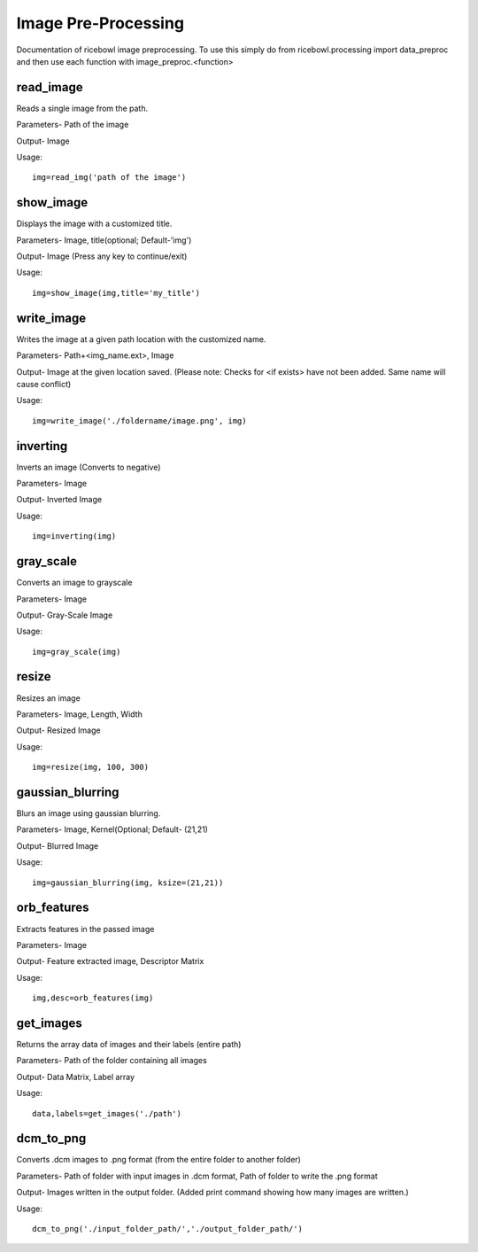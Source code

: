 Image Pre-Processing
====================
Documentation of ricebowl image preprocessing.
To use this simply do from ricebowl.processing import data_preproc and then use each function with image_preproc.<function>

read_image
^^^^^^^^^^
Reads a single image from the path.

Parameters- Path of the image

Output- Image

Usage::

    img=read_img('path of the image')


show_image
^^^^^^^^^^
Displays the image with a customized title.

Parameters- Image, title(optional; Default-'img')

Output- Image (Press any key to continue/exit)

Usage::

    img=show_image(img,title='my_title')



write_image
^^^^^^^^^^^
Writes the image at a given path location with the customized name.

Parameters- Path+<img_name.ext>, Image

Output- Image at the given location saved. (Please note: Checks for <if exists> have not been added. Same name will cause conflict)

Usage::

    img=write_image('./foldername/image.png', img)

 
inverting
^^^^^^^^^
Inverts an image (Converts to negative)

Parameters- Image

Output- Inverted Image

Usage::

    img=inverting(img)


gray_scale
^^^^^^^^^^
Converts an image to grayscale

Parameters- Image

Output- Gray-Scale Image

Usage::

    img=gray_scale(img)
 


resize
^^^^^^
Resizes an image

Parameters- Image, Length, Width

Output- Resized Image

Usage::

    img=resize(img, 100, 300)



gaussian_blurring
^^^^^^^^^^^^^^^^^
Blurs an image using gaussian blurring.

Parameters- Image, Kernel(Optional; Default- (21,21)

Output- Blurred Image

Usage::

    img=gaussian_blurring(img, ksize=(21,21))



orb_features
^^^^^^^^^^^^
Extracts features in the passed image

Parameters- Image

Output- Feature extracted image, Descriptor Matrix

Usage::

    img,desc=orb_features(img)



get_images
^^^^^^^^^^
Returns the array data of images and their labels (entire path)

Parameters- Path of the folder containing all images

Output- Data Matrix, Label array

Usage::

    data,labels=get_images('./path')



dcm_to_png
^^^^^^^^^^
Converts .dcm images to .png format (from the entire folder to another folder)

Parameters- Path of folder with input images in .dcm format, Path of folder to write the .png format

Output- Images written in the output folder. (Added print command showing how many images are written.)

Usage::

    dcm_to_png('./input_folder_path/','./output_folder_path/')

 

